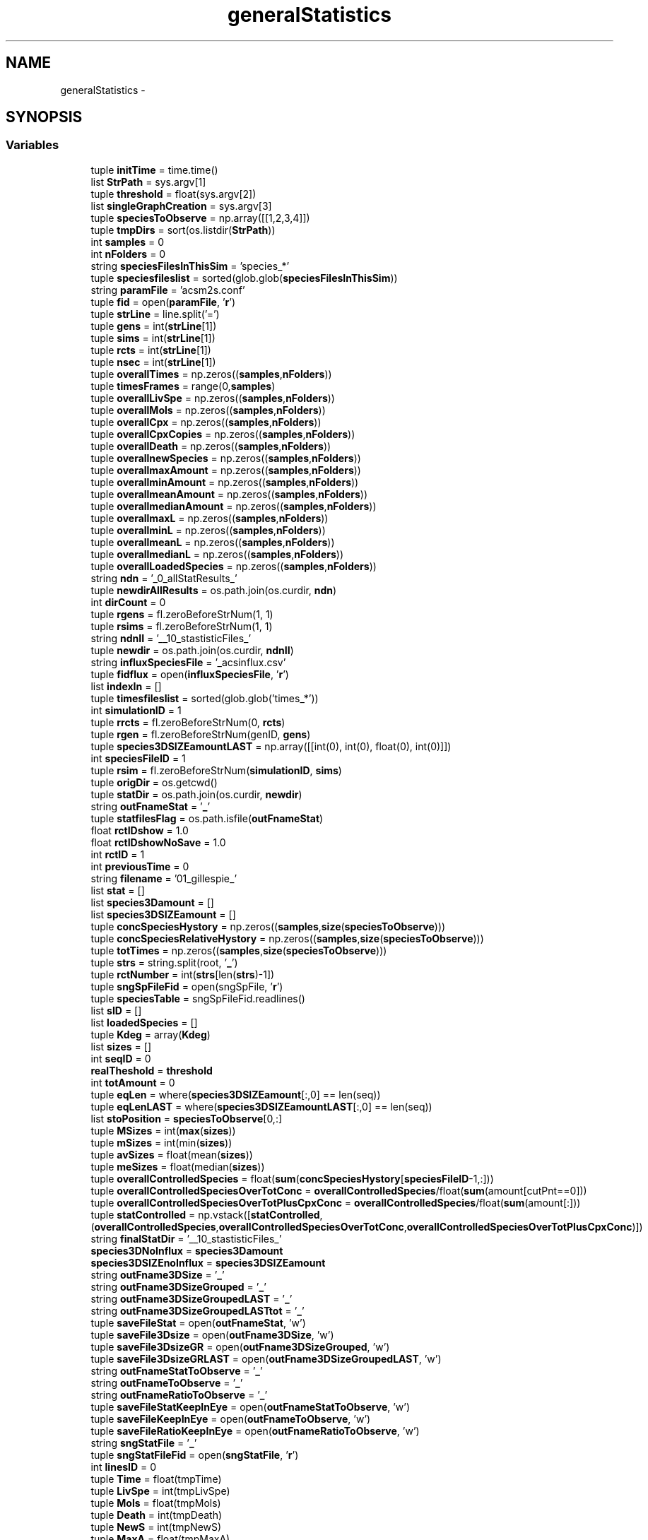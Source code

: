 .TH "generalStatistics" 3 "Mon Mar 12 2012" "Version 3.2 (20120312.46)" "CaRNeSS" \" -*- nroff -*-
.ad l
.nh
.SH NAME
generalStatistics \- 
.SH SYNOPSIS
.br
.PP
.SS "Variables"

.in +1c
.ti -1c
.RI "tuple \fBinitTime\fP = time\&.time()"
.br
.ti -1c
.RI "list \fBStrPath\fP = sys\&.argv[1]"
.br
.ti -1c
.RI "tuple \fBthreshold\fP = float(sys\&.argv[2])"
.br
.ti -1c
.RI "list \fBsingleGraphCreation\fP = sys\&.argv[3]"
.br
.ti -1c
.RI "tuple \fBspeciesToObserve\fP = np\&.array([[1,2,3,4]])"
.br
.ti -1c
.RI "tuple \fBtmpDirs\fP = sort(os\&.listdir(\fBStrPath\fP))"
.br
.ti -1c
.RI "int \fBsamples\fP = 0"
.br
.ti -1c
.RI "int \fBnFolders\fP = 0"
.br
.ti -1c
.RI "string \fBspeciesFilesInThisSim\fP = 'species_*'"
.br
.ti -1c
.RI "tuple \fBspeciesfileslist\fP = sorted(glob\&.glob(\fBspeciesFilesInThisSim\fP))"
.br
.ti -1c
.RI "string \fBparamFile\fP = 'acsm2s\&.conf'"
.br
.ti -1c
.RI "tuple \fBfid\fP = open(\fBparamFile\fP, '\fBr\fP')"
.br
.ti -1c
.RI "tuple \fBstrLine\fP = line\&.split('=')"
.br
.ti -1c
.RI "tuple \fBgens\fP = int(\fBstrLine\fP[1])"
.br
.ti -1c
.RI "tuple \fBsims\fP = int(\fBstrLine\fP[1])"
.br
.ti -1c
.RI "tuple \fBrcts\fP = int(\fBstrLine\fP[1])"
.br
.ti -1c
.RI "tuple \fBnsec\fP = int(\fBstrLine\fP[1])"
.br
.ti -1c
.RI "tuple \fBoverallTimes\fP = np\&.zeros((\fBsamples\fP,\fBnFolders\fP))"
.br
.ti -1c
.RI "tuple \fBtimesFrames\fP = range(0,\fBsamples\fP)"
.br
.ti -1c
.RI "tuple \fBoverallLivSpe\fP = np\&.zeros((\fBsamples\fP,\fBnFolders\fP))"
.br
.ti -1c
.RI "tuple \fBoverallMols\fP = np\&.zeros((\fBsamples\fP,\fBnFolders\fP))"
.br
.ti -1c
.RI "tuple \fBoverallCpx\fP = np\&.zeros((\fBsamples\fP,\fBnFolders\fP))"
.br
.ti -1c
.RI "tuple \fBoverallCpxCopies\fP = np\&.zeros((\fBsamples\fP,\fBnFolders\fP))"
.br
.ti -1c
.RI "tuple \fBoverallDeath\fP = np\&.zeros((\fBsamples\fP,\fBnFolders\fP))"
.br
.ti -1c
.RI "tuple \fBoverallnewSpecies\fP = np\&.zeros((\fBsamples\fP,\fBnFolders\fP))"
.br
.ti -1c
.RI "tuple \fBoverallmaxAmount\fP = np\&.zeros((\fBsamples\fP,\fBnFolders\fP))"
.br
.ti -1c
.RI "tuple \fBoverallminAmount\fP = np\&.zeros((\fBsamples\fP,\fBnFolders\fP))"
.br
.ti -1c
.RI "tuple \fBoverallmeanAmount\fP = np\&.zeros((\fBsamples\fP,\fBnFolders\fP))"
.br
.ti -1c
.RI "tuple \fBoverallmedianAmount\fP = np\&.zeros((\fBsamples\fP,\fBnFolders\fP))"
.br
.ti -1c
.RI "tuple \fBoverallmaxL\fP = np\&.zeros((\fBsamples\fP,\fBnFolders\fP))"
.br
.ti -1c
.RI "tuple \fBoverallminL\fP = np\&.zeros((\fBsamples\fP,\fBnFolders\fP))"
.br
.ti -1c
.RI "tuple \fBoverallmeanL\fP = np\&.zeros((\fBsamples\fP,\fBnFolders\fP))"
.br
.ti -1c
.RI "tuple \fBoverallmedianL\fP = np\&.zeros((\fBsamples\fP,\fBnFolders\fP))"
.br
.ti -1c
.RI "tuple \fBoverallLoadedSpecies\fP = np\&.zeros((\fBsamples\fP,\fBnFolders\fP))"
.br
.ti -1c
.RI "string \fBndn\fP = '_0_allStatResults_'"
.br
.ti -1c
.RI "tuple \fBnewdirAllResults\fP = os\&.path\&.join(os\&.curdir, \fBndn\fP)"
.br
.ti -1c
.RI "int \fBdirCount\fP = 0"
.br
.ti -1c
.RI "tuple \fBrgens\fP = fl\&.zeroBeforeStrNum(1, 1)"
.br
.ti -1c
.RI "tuple \fBrsims\fP = fl\&.zeroBeforeStrNum(1, 1)"
.br
.ti -1c
.RI "string \fBndnII\fP = '__10_stastisticFiles_'"
.br
.ti -1c
.RI "tuple \fBnewdir\fP = os\&.path\&.join(os\&.curdir, \fBndnII\fP)"
.br
.ti -1c
.RI "string \fBinfluxSpeciesFile\fP = '_acsinflux\&.csv'"
.br
.ti -1c
.RI "tuple \fBfidflux\fP = open(\fBinfluxSpeciesFile\fP, '\fBr\fP')"
.br
.ti -1c
.RI "list \fBindexIn\fP = []"
.br
.ti -1c
.RI "tuple \fBtimesfileslist\fP = sorted(glob\&.glob('times_*'))"
.br
.ti -1c
.RI "int \fBsimulationID\fP = 1"
.br
.ti -1c
.RI "tuple \fBrrcts\fP = fl\&.zeroBeforeStrNum(0, \fBrcts\fP)"
.br
.ti -1c
.RI "tuple \fBrgen\fP = fl\&.zeroBeforeStrNum(genID, \fBgens\fP)"
.br
.ti -1c
.RI "tuple \fBspecies3DSIZEamountLAST\fP = np\&.array([[int(0), int(0), float(0), int(0)]])"
.br
.ti -1c
.RI "int \fBspeciesFileID\fP = 1"
.br
.ti -1c
.RI "tuple \fBrsim\fP = fl\&.zeroBeforeStrNum(\fBsimulationID\fP, \fBsims\fP)"
.br
.ti -1c
.RI "tuple \fBorigDir\fP = os\&.getcwd()"
.br
.ti -1c
.RI "tuple \fBstatDir\fP = os\&.path\&.join(os\&.curdir, \fBnewdir\fP)"
.br
.ti -1c
.RI "string \fBoutFnameStat\fP = '\fB_\fP'"
.br
.ti -1c
.RI "tuple \fBstatfilesFlag\fP = os\&.path\&.isfile(\fBoutFnameStat\fP)"
.br
.ti -1c
.RI "float \fBrctIDshow\fP = 1\&.0"
.br
.ti -1c
.RI "float \fBrctIDshowNoSave\fP = 1\&.0"
.br
.ti -1c
.RI "int \fBrctID\fP = 1"
.br
.ti -1c
.RI "int \fBpreviousTime\fP = 0"
.br
.ti -1c
.RI "string \fBfilename\fP = '01_gillespie_'"
.br
.ti -1c
.RI "list \fBstat\fP = []"
.br
.ti -1c
.RI "list \fBspecies3Damount\fP = []"
.br
.ti -1c
.RI "list \fBspecies3DSIZEamount\fP = []"
.br
.ti -1c
.RI "tuple \fBconcSpeciesHystory\fP = np\&.zeros((\fBsamples\fP,\fBsize\fP(\fBspeciesToObserve\fP)))"
.br
.ti -1c
.RI "tuple \fBconcSpeciesRelativeHystory\fP = np\&.zeros((\fBsamples\fP,\fBsize\fP(\fBspeciesToObserve\fP)))"
.br
.ti -1c
.RI "tuple \fBtotTimes\fP = np\&.zeros((\fBsamples\fP,\fBsize\fP(\fBspeciesToObserve\fP)))"
.br
.ti -1c
.RI "tuple \fBstrs\fP = string\&.split(root, '\fB_\fP')"
.br
.ti -1c
.RI "tuple \fBrctNumber\fP = int(\fBstrs\fP[len(\fBstrs\fP)-1])"
.br
.ti -1c
.RI "tuple \fBsngSpFileFid\fP = open(sngSpFile, '\fBr\fP')"
.br
.ti -1c
.RI "tuple \fBspeciesTable\fP = sngSpFileFid\&.readlines()"
.br
.ti -1c
.RI "list \fBsID\fP = []"
.br
.ti -1c
.RI "list \fBloadedSpecies\fP = []"
.br
.ti -1c
.RI "tuple \fBKdeg\fP = array(\fBKdeg\fP)"
.br
.ti -1c
.RI "list \fBsizes\fP = []"
.br
.ti -1c
.RI "int \fBseqID\fP = 0"
.br
.ti -1c
.RI "\fBrealTheshold\fP = \fBthreshold\fP"
.br
.ti -1c
.RI "int \fBtotAmount\fP = 0"
.br
.ti -1c
.RI "tuple \fBeqLen\fP = where(\fBspecies3DSIZEamount\fP[:,0] == len(seq))"
.br
.ti -1c
.RI "tuple \fBeqLenLAST\fP = where(\fBspecies3DSIZEamountLAST\fP[:,0] == len(seq))"
.br
.ti -1c
.RI "list \fBstoPosition\fP = \fBspeciesToObserve\fP[0,:]"
.br
.ti -1c
.RI "tuple \fBMSizes\fP = int(\fBmax\fP(\fBsizes\fP))"
.br
.ti -1c
.RI "tuple \fBmSizes\fP = int(min(\fBsizes\fP))"
.br
.ti -1c
.RI "tuple \fBavSizes\fP = float(mean(\fBsizes\fP))"
.br
.ti -1c
.RI "tuple \fBmeSizes\fP = float(median(\fBsizes\fP))"
.br
.ti -1c
.RI "tuple \fBoverallControlledSpecies\fP = float(\fBsum\fP(\fBconcSpeciesHystory\fP[\fBspeciesFileID\fP-1,:]))"
.br
.ti -1c
.RI "tuple \fBoverallControlledSpeciesOverTotConc\fP = \fBoverallControlledSpecies\fP/float(\fBsum\fP(amount[cutPnt==0]))"
.br
.ti -1c
.RI "tuple \fBoverallControlledSpeciesOverTotPlusCpxConc\fP = \fBoverallControlledSpecies\fP/float(\fBsum\fP(amount[:]))"
.br
.ti -1c
.RI "tuple \fBstatControlled\fP = np\&.vstack([\fBstatControlled\fP,(\fBoverallControlledSpecies\fP,\fBoverallControlledSpeciesOverTotConc\fP,\fBoverallControlledSpeciesOverTotPlusCpxConc\fP)])"
.br
.ti -1c
.RI "string \fBfinalStatDir\fP = '__10_stastisticFiles_'"
.br
.ti -1c
.RI "\fBspecies3DNoInflux\fP = \fBspecies3Damount\fP"
.br
.ti -1c
.RI "\fBspecies3DSIZEnoInflux\fP = \fBspecies3DSIZEamount\fP"
.br
.ti -1c
.RI "string \fBoutFname3DSize\fP = '\fB_\fP'"
.br
.ti -1c
.RI "string \fBoutFname3DSizeGrouped\fP = '\fB_\fP'"
.br
.ti -1c
.RI "string \fBoutFname3DSizeGroupedLAST\fP = '\fB_\fP'"
.br
.ti -1c
.RI "string \fBoutFname3DSizeGroupedLASTtot\fP = '\fB_\fP'"
.br
.ti -1c
.RI "tuple \fBsaveFileStat\fP = open(\fBoutFnameStat\fP, 'w')"
.br
.ti -1c
.RI "tuple \fBsaveFile3Dsize\fP = open(\fBoutFname3DSize\fP, 'w')"
.br
.ti -1c
.RI "tuple \fBsaveFile3DsizeGR\fP = open(\fBoutFname3DSizeGrouped\fP, 'w')"
.br
.ti -1c
.RI "tuple \fBsaveFile3DsizeGRLAST\fP = open(\fBoutFname3DSizeGroupedLAST\fP, 'w')"
.br
.ti -1c
.RI "string \fBoutFnameStatToObserve\fP = '\fB_\fP'"
.br
.ti -1c
.RI "string \fBoutFnameToObserve\fP = '\fB_\fP'"
.br
.ti -1c
.RI "string \fBoutFnameRatioToObserve\fP = '\fB_\fP'"
.br
.ti -1c
.RI "tuple \fBsaveFileStatKeepInEye\fP = open(\fBoutFnameStatToObserve\fP, 'w')"
.br
.ti -1c
.RI "tuple \fBsaveFileKeepInEye\fP = open(\fBoutFnameToObserve\fP, 'w')"
.br
.ti -1c
.RI "tuple \fBsaveFileRatioKeepInEye\fP = open(\fBoutFnameRatioToObserve\fP, 'w')"
.br
.ti -1c
.RI "string \fBsngStatFile\fP = '\fB_\fP'"
.br
.ti -1c
.RI "tuple \fBsngStatFileFid\fP = open(\fBsngStatFile\fP, '\fBr\fP')"
.br
.ti -1c
.RI "int \fBlinesID\fP = 0"
.br
.ti -1c
.RI "tuple \fBTime\fP = float(tmpTime)"
.br
.ti -1c
.RI "tuple \fBLivSpe\fP = int(tmpLivSpe)"
.br
.ti -1c
.RI "tuple \fBMols\fP = float(tmpMols)"
.br
.ti -1c
.RI "tuple \fBDeath\fP = int(tmpDeath)"
.br
.ti -1c
.RI "tuple \fBNewS\fP = int(tmpNewS)"
.br
.ti -1c
.RI "tuple \fBMaxA\fP = float(tmpMaxA)"
.br
.ti -1c
.RI "tuple \fBMinA\fP = float(tmpMinA)"
.br
.ti -1c
.RI "tuple \fBMeanA\fP = float(tmpMeanA)"
.br
.ti -1c
.RI "tuple \fBMedianA\fP = float(tmpMedianA)"
.br
.ti -1c
.RI "tuple \fBCpx\fP = int(tmpCpx)"
.br
.ti -1c
.RI "tuple \fBCpxCopies\fP = float(tmpCpxCopies)"
.br
.ti -1c
.RI "tuple \fBMaxL\fP = int(tmpMaxL)"
.br
.ti -1c
.RI "tuple \fBMinL\fP = int(tmpMinL)"
.br
.ti -1c
.RI "tuple \fBMeanL\fP = float(tmpMeanL)"
.br
.ti -1c
.RI "tuple \fBMedianL\fP = float(tmpMedianL)"
.br
.ti -1c
.RI "tuple \fBloadedConc\fP = float(tmpLoadedConc)"
.br
.ti -1c
.RI "tuple \fBstatfileslastFID\fP = open(\fBoutFname3DSizeGroupedLAST\fP, '\fBr\fP')"
.br
.ti -1c
.RI "tuple \fBnormTimes\fP = np\&.mean(\fBoverallTimes\fP,1)"
.br
.ti -1c
.RI "tuple \fBnormTimesStd\fP = np\&.std(\fBoverallTimes\fP,1)"
.br
.ti -1c
.RI "tuple \fBnormY\fP = np\&.mean(\fBoverallLivSpe\fP,1)"
.br
.ti -1c
.RI "tuple \fBnormYstd\fP = np\&.std(\fBoverallLivSpe\fP,1)"
.br
.ti -1c
.RI "tuple \fBendTime\fP = time\&.time()"
.br
.ti -1c
.RI "int \fBminutes\fP = 60"
.br
.in -1c
.SH "Variable Documentation"
.PP 
.SS "tuple \fBgeneralStatistics::avSizes\fP = float(mean(\fBsizes\fP))"
.PP
Definition at line 450 of file generalStatistics\&.py\&.
.SS "tuple \fBgeneralStatistics::concSpeciesHystory\fP = np\&.zeros((\fBsamples\fP,\fBsize\fP(\fBspeciesToObserve\fP)))"
.PP
Definition at line 330 of file generalStatistics\&.py\&.
.SS "tuple \fBgeneralStatistics::concSpeciesRelativeHystory\fP = np\&.zeros((\fBsamples\fP,\fBsize\fP(\fBspeciesToObserve\fP)))"
.PP
Definition at line 331 of file generalStatistics\&.py\&.
.SS "tuple \fBgeneralStatistics::Cpx\fP = int(tmpCpx)"
.PP
Definition at line 646 of file generalStatistics\&.py\&.
.SS "tuple \fBgeneralStatistics::CpxCopies\fP = float(tmpCpxCopies)"
.PP
Definition at line 647 of file generalStatistics\&.py\&.
.SS "tuple \fBgeneralStatistics::Death\fP = int(tmpDeath)"
.PP
Definition at line 640 of file generalStatistics\&.py\&.
.SS "int \fBgeneralStatistics::dirCount\fP = 0"
.PP
Definition at line 213 of file generalStatistics\&.py\&.
.SS "tuple \fBgeneralStatistics::endTime\fP = time\&.time()"
.PP
Definition at line 826 of file generalStatistics\&.py\&.
.SS "tuple \fBgeneralStatistics::eqLen\fP = where(\fBspecies3DSIZEamount\fP[:,0] == len(seq))"
.PP
Definition at line 400 of file generalStatistics\&.py\&.
.SS "tuple \fBgeneralStatistics::eqLenLAST\fP = where(\fBspecies3DSIZEamountLAST\fP[:,0] == len(seq))"
.PP
Definition at line 418 of file generalStatistics\&.py\&.
.SS "tuple \fBgeneralStatistics::fid\fP = open(\fBparamFile\fP, '\fBr\fP')"
.PP
Definition at line 156 of file generalStatistics\&.py\&.
.SS "tuple \fBgeneralStatistics::fidflux\fP = open(\fBinfluxSpeciesFile\fP, '\fBr\fP')"
.PP
Definition at line 240 of file generalStatistics\&.py\&.
.SS "string \fBgeneralStatistics::filename\fP = '01_gillespie_'"
.PP
Definition at line 295 of file generalStatistics\&.py\&.
.SS "string \fBgeneralStatistics::finalStatDir\fP = '__10_stastisticFiles_'"
.PP
Definition at line 524 of file generalStatistics\&.py\&.
.SS "tuple \fBgeneralStatistics::gens\fP = int(\fBstrLine\fP[1])"
.PP
Definition at line 164 of file generalStatistics\&.py\&.
.SS "list \fBgeneralStatistics::indexIn\fP = []"
.PP
Definition at line 241 of file generalStatistics\&.py\&.
.SS "string \fBgeneralStatistics::influxSpeciesFile\fP = '_acsinflux\&.csv'"
.PP
Definition at line 238 of file generalStatistics\&.py\&.
.SS "tuple \fBgeneralStatistics::initTime\fP = time\&.time()"
.PP
Definition at line 102 of file generalStatistics\&.py\&.
.SS "tuple \fBgeneralStatistics::Kdeg\fP = array(\fBKdeg\fP)"
.PP
Definition at line 368 of file generalStatistics\&.py\&.
.SS "int \fBgeneralStatistics::linesID\fP = 0"
.PP
Definition at line 633 of file generalStatistics\&.py\&.
.SS "tuple \fBgeneralStatistics::LivSpe\fP = int(tmpLivSpe)"
.PP
Definition at line 638 of file generalStatistics\&.py\&.
.SS "tuple \fBgeneralStatistics::loadedConc\fP = float(tmpLoadedConc)"
.PP
Definition at line 652 of file generalStatistics\&.py\&.
.SS "tuple \fBgeneralStatistics::loadedSpecies\fP = []"
.PP
Definition at line 356 of file generalStatistics\&.py\&.
.SS "tuple \fBgeneralStatistics::MaxA\fP = float(tmpMaxA)"
.PP
Definition at line 642 of file generalStatistics\&.py\&.
.SS "tuple \fBgeneralStatistics::MaxL\fP = int(tmpMaxL)"
.PP
Definition at line 648 of file generalStatistics\&.py\&.
.SS "tuple \fBgeneralStatistics::MeanA\fP = float(tmpMeanA)"
.PP
Definition at line 644 of file generalStatistics\&.py\&.
.SS "tuple \fBgeneralStatistics::MeanL\fP = float(tmpMeanL)"
.PP
Definition at line 650 of file generalStatistics\&.py\&.
.SS "tuple \fBgeneralStatistics::MedianA\fP = float(tmpMedianA)"
.PP
Definition at line 645 of file generalStatistics\&.py\&.
.SS "tuple \fBgeneralStatistics::MedianL\fP = float(tmpMedianL)"
.PP
Definition at line 651 of file generalStatistics\&.py\&.
.SS "tuple \fBgeneralStatistics::meSizes\fP = float(median(\fBsizes\fP))"
.PP
Definition at line 451 of file generalStatistics\&.py\&.
.SS "tuple \fBgeneralStatistics::MinA\fP = float(tmpMinA)"
.PP
Definition at line 643 of file generalStatistics\&.py\&.
.SS "tuple \fBgeneralStatistics::MinL\fP = int(tmpMinL)"
.PP
Definition at line 649 of file generalStatistics\&.py\&.
.SS "int \fBgeneralStatistics::minutes\fP = 60"
.PP
Definition at line 827 of file generalStatistics\&.py\&.
.SS "tuple \fBgeneralStatistics::Mols\fP = float(tmpMols)"
.PP
Definition at line 639 of file generalStatistics\&.py\&.
.SS "tuple \fBgeneralStatistics::MSizes\fP = int(\fBmax\fP(\fBsizes\fP))"
.PP
Definition at line 448 of file generalStatistics\&.py\&.
.SS "tuple \fBgeneralStatistics::mSizes\fP = int(min(\fBsizes\fP))"
.PP
Definition at line 449 of file generalStatistics\&.py\&.
.SS "string \fBgeneralStatistics::ndn\fP = '_0_allStatResults_'"
.PP
Definition at line 204 of file generalStatistics\&.py\&.
.SS "string \fBgeneralStatistics::ndnII\fP = '__10_stastisticFiles_'"
.PP
Definition at line 229 of file generalStatistics\&.py\&.
.SS "tuple \fBgeneralStatistics::newdir\fP = os\&.path\&.join(os\&.curdir, \fBndnII\fP)"
.PP
Definition at line 230 of file generalStatistics\&.py\&.
.SS "tuple \fBgeneralStatistics::newdirAllResults\fP = os\&.path\&.join(os\&.curdir, \fBndn\fP)"
.PP
Definition at line 205 of file generalStatistics\&.py\&.
.SS "tuple \fBgeneralStatistics::NewS\fP = int(tmpNewS)"
.PP
Definition at line 641 of file generalStatistics\&.py\&.
.SS "int \fBgeneralStatistics::nFolders\fP = 0"
.PP
Definition at line 137 of file generalStatistics\&.py\&.
.SS "tuple \fBgeneralStatistics::normTimes\fP = np\&.mean(\fBoverallTimes\fP,1)"
.PP
Definition at line 721 of file generalStatistics\&.py\&.
.SS "tuple \fBgeneralStatistics::normTimesStd\fP = np\&.std(\fBoverallTimes\fP,1)"
.PP
Definition at line 722 of file generalStatistics\&.py\&.
.SS "tuple \fBgeneralStatistics::normY\fP = np\&.mean(\fBoverallLivSpe\fP,1)"
.PP
Definition at line 723 of file generalStatistics\&.py\&.
.SS "tuple \fBgeneralStatistics::normYstd\fP = np\&.std(\fBoverallLivSpe\fP,1)"
.PP
Definition at line 724 of file generalStatistics\&.py\&.
.SS "tuple \fBgeneralStatistics::nsec\fP = int(\fBstrLine\fP[1])"
.PP
Definition at line 170 of file generalStatistics\&.py\&.
.SS "tuple \fBgeneralStatistics::origDir\fP = os\&.getcwd()"
.PP
Definition at line 274 of file generalStatistics\&.py\&.
.SS "string \fBgeneralStatistics::outFname3DSize\fP = '\fB_\fP'"
.PP
Definition at line 564 of file generalStatistics\&.py\&.
.SS "string \fBgeneralStatistics::outFname3DSizeGrouped\fP = '\fB_\fP'"
.PP
Definition at line 565 of file generalStatistics\&.py\&.
.SS "string \fBgeneralStatistics::outFname3DSizeGroupedLAST\fP = '\fB_\fP'"
.PP
Definition at line 566 of file generalStatistics\&.py\&.
.SS "string \fBgeneralStatistics::outFname3DSizeGroupedLASTtot\fP = '\fB_\fP'"
.PP
Definition at line 567 of file generalStatistics\&.py\&.
.SS "string \fBgeneralStatistics::outFnameRatioToObserve\fP = '\fB_\fP'"
.PP
Definition at line 594 of file generalStatistics\&.py\&.
.SS "string \fBgeneralStatistics::outFnameStat\fP = '\fB_\fP'"
.PP
Definition at line 276 of file generalStatistics\&.py\&.
.SS "string \fBgeneralStatistics::outFnameStatToObserve\fP = '\fB_\fP'"
.PP
Definition at line 592 of file generalStatistics\&.py\&.
.SS "string \fBgeneralStatistics::outFnameToObserve\fP = '\fB_\fP'"
.PP
Definition at line 593 of file generalStatistics\&.py\&.
.SS "tuple \fBgeneralStatistics::overallControlledSpecies\fP = float(\fBsum\fP(\fBconcSpeciesHystory\fP[\fBspeciesFileID\fP-1,:]))"
.PP
Definition at line 468 of file generalStatistics\&.py\&.
.SS "tuple \fBgeneralStatistics::overallControlledSpeciesOverTotConc\fP = \fBoverallControlledSpecies\fP/float(\fBsum\fP(amount[cutPnt==0]))"
.PP
Definition at line 469 of file generalStatistics\&.py\&.
.SS "tuple \fBgeneralStatistics::overallControlledSpeciesOverTotPlusCpxConc\fP = \fBoverallControlledSpecies\fP/float(\fBsum\fP(amount[:]))"
.PP
Definition at line 470 of file generalStatistics\&.py\&.
.SS "tuple \fBgeneralStatistics::overallCpx\fP = np\&.zeros((\fBsamples\fP,\fBnFolders\fP))"
.PP
Definition at line 188 of file generalStatistics\&.py\&.
.SS "tuple \fBgeneralStatistics::overallCpxCopies\fP = np\&.zeros((\fBsamples\fP,\fBnFolders\fP))"
.PP
Definition at line 189 of file generalStatistics\&.py\&.
.SS "tuple \fBgeneralStatistics::overallDeath\fP = np\&.zeros((\fBsamples\fP,\fBnFolders\fP))"
.PP
Definition at line 190 of file generalStatistics\&.py\&.
.SS "tuple \fBgeneralStatistics::overallLivSpe\fP = np\&.zeros((\fBsamples\fP,\fBnFolders\fP))"
.PP
Definition at line 186 of file generalStatistics\&.py\&.
.SS "tuple \fBgeneralStatistics::overallLoadedSpecies\fP = np\&.zeros((\fBsamples\fP,\fBnFolders\fP))"
.PP
Definition at line 200 of file generalStatistics\&.py\&.
.SS "tuple \fBgeneralStatistics::overallmaxAmount\fP = np\&.zeros((\fBsamples\fP,\fBnFolders\fP))"
.PP
Definition at line 192 of file generalStatistics\&.py\&.
.SS "tuple \fBgeneralStatistics::overallmaxL\fP = np\&.zeros((\fBsamples\fP,\fBnFolders\fP))"
.PP
Definition at line 196 of file generalStatistics\&.py\&.
.SS "tuple \fBgeneralStatistics::overallmeanAmount\fP = np\&.zeros((\fBsamples\fP,\fBnFolders\fP))"
.PP
Definition at line 194 of file generalStatistics\&.py\&.
.SS "tuple \fBgeneralStatistics::overallmeanL\fP = np\&.zeros((\fBsamples\fP,\fBnFolders\fP))"
.PP
Definition at line 198 of file generalStatistics\&.py\&.
.SS "tuple \fBgeneralStatistics::overallmedianAmount\fP = np\&.zeros((\fBsamples\fP,\fBnFolders\fP))"
.PP
Definition at line 195 of file generalStatistics\&.py\&.
.SS "tuple \fBgeneralStatistics::overallmedianL\fP = np\&.zeros((\fBsamples\fP,\fBnFolders\fP))"
.PP
Definition at line 199 of file generalStatistics\&.py\&.
.SS "tuple \fBgeneralStatistics::overallminAmount\fP = np\&.zeros((\fBsamples\fP,\fBnFolders\fP))"
.PP
Definition at line 193 of file generalStatistics\&.py\&.
.SS "tuple \fBgeneralStatistics::overallminL\fP = np\&.zeros((\fBsamples\fP,\fBnFolders\fP))"
.PP
Definition at line 197 of file generalStatistics\&.py\&.
.SS "tuple \fBgeneralStatistics::overallMols\fP = np\&.zeros((\fBsamples\fP,\fBnFolders\fP))"
.PP
Definition at line 187 of file generalStatistics\&.py\&.
.SS "tuple \fBgeneralStatistics::overallnewSpecies\fP = np\&.zeros((\fBsamples\fP,\fBnFolders\fP))"
.PP
Definition at line 191 of file generalStatistics\&.py\&.
.SS "tuple \fBgeneralStatistics::overallTimes\fP = np\&.zeros((\fBsamples\fP,\fBnFolders\fP))"
.PP
Definition at line 175 of file generalStatistics\&.py\&.
.SS "string \fBgeneralStatistics::paramFile\fP = 'acsm2s\&.conf'"
.PP
Definition at line 153 of file generalStatistics\&.py\&.
.SS "int \fBgeneralStatistics::previousTime\fP = 0"
.PP
Definition at line 286 of file generalStatistics\&.py\&.
.SS "int \fBgeneralStatistics::rctID\fP = 1"
.PP
Definition at line 285 of file generalStatistics\&.py\&.
.SS "float \fBgeneralStatistics::rctIDshow\fP = 1\&.0"
.PP
Definition at line 283 of file generalStatistics\&.py\&.
.SS "float \fBgeneralStatistics::rctIDshowNoSave\fP = 1\&.0"
.PP
Definition at line 284 of file generalStatistics\&.py\&.
.SS "tuple \fBgeneralStatistics::rctNumber\fP = int(\fBstrs\fP[len(\fBstrs\fP)-1])"
.PP
Definition at line 338 of file generalStatistics\&.py\&.
.SS "tuple \fBgeneralStatistics::rcts\fP = int(\fBstrLine\fP[1])"
.PP
Definition at line 168 of file generalStatistics\&.py\&.
.SS "\fBgeneralStatistics::realTheshold\fP = \fBthreshold\fP"
.PP
Definition at line 377 of file generalStatistics\&.py\&.
.SS "tuple \fBgeneralStatistics::rgen\fP = fl\&.zeroBeforeStrNum(genID, \fBgens\fP)"
.PP
Definition at line 265 of file generalStatistics\&.py\&.
.SS "tuple \fBgeneralStatistics::rgens\fP = fl\&.zeroBeforeStrNum(1, 1)"
.PP
Definition at line 214 of file generalStatistics\&.py\&.
.SS "tuple \fBgeneralStatistics::rrcts\fP = fl\&.zeroBeforeStrNum(0, \fBrcts\fP)"
.PP
Definition at line 263 of file generalStatistics\&.py\&.
.SS "tuple \fBgeneralStatistics::rsim\fP = fl\&.zeroBeforeStrNum(\fBsimulationID\fP, \fBsims\fP)"
.PP
Definition at line 272 of file generalStatistics\&.py\&.
.SS "tuple \fBgeneralStatistics::rsims\fP = fl\&.zeroBeforeStrNum(1, 1)"
.PP
Definition at line 215 of file generalStatistics\&.py\&.
.SS "tuple \fBgeneralStatistics::samples\fP = 0"
.PP
Definition at line 135 of file generalStatistics\&.py\&.
.SS "tuple \fBgeneralStatistics::saveFile3Dsize\fP = open(\fBoutFname3DSize\fP, 'w')"
.PP
Definition at line 569 of file generalStatistics\&.py\&.
.SS "tuple \fBgeneralStatistics::saveFile3DsizeGR\fP = open(\fBoutFname3DSizeGrouped\fP, 'w')"
.PP
Definition at line 570 of file generalStatistics\&.py\&.
.SS "tuple \fBgeneralStatistics::saveFile3DsizeGRLAST\fP = open(\fBoutFname3DSizeGroupedLAST\fP, 'w')"
.PP
Definition at line 571 of file generalStatistics\&.py\&.
.SS "tuple \fBgeneralStatistics::saveFileKeepInEye\fP = open(\fBoutFnameToObserve\fP, 'w')"
.PP
Definition at line 596 of file generalStatistics\&.py\&.
.SS "tuple \fBgeneralStatistics::saveFileRatioKeepInEye\fP = open(\fBoutFnameRatioToObserve\fP, 'w')"
.PP
Definition at line 597 of file generalStatistics\&.py\&.
.SS "tuple \fBgeneralStatistics::saveFileStat\fP = open(\fBoutFnameStat\fP, 'w')"
.PP
Definition at line 568 of file generalStatistics\&.py\&.
.SS "tuple \fBgeneralStatistics::saveFileStatKeepInEye\fP = open(\fBoutFnameStatToObserve\fP, 'w')"
.PP
Definition at line 595 of file generalStatistics\&.py\&.
.SS "int \fBgeneralStatistics::seqID\fP = 0"
.PP
Definition at line 376 of file generalStatistics\&.py\&.
.SS "tuple \fBgeneralStatistics::sID\fP = []"
.PP
Definition at line 355 of file generalStatistics\&.py\&.
.SS "tuple \fBgeneralStatistics::sims\fP = int(\fBstrLine\fP[1])"
.PP
Definition at line 166 of file generalStatistics\&.py\&.
.SS "int \fBgeneralStatistics::simulationID\fP = 1"
.PP
Definition at line 262 of file generalStatistics\&.py\&.
.SS "int \fBgeneralStatistics::singleGraphCreation\fP = sys\&.argv[3]"
.PP
Definition at line 116 of file generalStatistics\&.py\&.
.SS "list \fBgeneralStatistics::sizes\fP = []"
.PP
Definition at line 375 of file generalStatistics\&.py\&.
.SS "tuple \fBgeneralStatistics::sngSpFileFid\fP = open(sngSpFile, '\fBr\fP')"
.PP
Definition at line 343 of file generalStatistics\&.py\&.
.SS "string \fBgeneralStatistics::sngStatFile\fP = '\fB_\fP'"
.PP
Definition at line 624 of file generalStatistics\&.py\&.
.SS "tuple \fBgeneralStatistics::sngStatFileFid\fP = open(\fBsngStatFile\fP, '\fBr\fP')"
.PP
Definition at line 628 of file generalStatistics\&.py\&.
.SS "tuple \fBgeneralStatistics::species3Damount\fP = []"
.PP
Definition at line 325 of file generalStatistics\&.py\&.
.SS "list \fBgeneralStatistics::species3DNoInflux\fP = \fBspecies3Damount\fP"
.PP
Definition at line 531 of file generalStatistics\&.py\&.
.SS "tuple \fBgeneralStatistics::species3DSIZEamount\fP = []"
.PP
Definition at line 326 of file generalStatistics\&.py\&.
.SS "tuple \fBgeneralStatistics::species3DSIZEamountLAST\fP = np\&.array([[int(0), int(0), float(0), int(0)]])"
.PP
Definition at line 267 of file generalStatistics\&.py\&.
.SS "list \fBgeneralStatistics::species3DSIZEnoInflux\fP = \fBspecies3DSIZEamount\fP"
.PP
Definition at line 532 of file generalStatistics\&.py\&.
.SS "int \fBgeneralStatistics::speciesFileID\fP = 1"
.PP
Definition at line 271 of file generalStatistics\&.py\&.
.SS "string \fBgeneralStatistics::speciesFilesInThisSim\fP = 'species_*'"
.PP
Definition at line 147 of file generalStatistics\&.py\&.
.SS "tuple \fBgeneralStatistics::speciesfileslist\fP = sorted(glob\&.glob(\fBspeciesFilesInThisSim\fP))"
.PP
Definition at line 148 of file generalStatistics\&.py\&.
.SS "tuple \fBgeneralStatistics::speciesTable\fP = sngSpFileFid\&.readlines()"
.PP
Definition at line 344 of file generalStatistics\&.py\&.
.SS "tuple \fBgeneralStatistics::speciesToObserve\fP = np\&.array([[1,2,3,4]])"
.PP
Definition at line 123 of file generalStatistics\&.py\&.
.SS "tuple \fBgeneralStatistics::stat\fP = []"
.PP
Definition at line 324 of file generalStatistics\&.py\&.
.SS "tuple \fBgeneralStatistics::statControlled\fP = np\&.vstack([\fBstatControlled\fP,(\fBoverallControlledSpecies\fP,\fBoverallControlledSpeciesOverTotConc\fP,\fBoverallControlledSpeciesOverTotPlusCpxConc\fP)])"
.PP
Definition at line 472 of file generalStatistics\&.py\&.
.SS "tuple \fBgeneralStatistics::statDir\fP = os\&.path\&.join(os\&.curdir, \fBnewdir\fP)"
.PP
Definition at line 275 of file generalStatistics\&.py\&.
.SS "\fBgeneralStatistics::statfilesFlag\fP = os\&.path\&.isfile(\fBoutFnameStat\fP)"
.PP
Definition at line 278 of file generalStatistics\&.py\&.
.SS "tuple \fBgeneralStatistics::statfileslastFID\fP = open(\fBoutFname3DSizeGroupedLAST\fP, '\fBr\fP')"
.PP
Definition at line 678 of file generalStatistics\&.py\&.
.SS "list \fBgeneralStatistics::stoPosition\fP = \fBspeciesToObserve\fP[0,:]"
.PP
Definition at line 432 of file generalStatistics\&.py\&.
.SS "tuple \fBgeneralStatistics::strLine\fP = line\&.split('=')"
.PP
Definition at line 162 of file generalStatistics\&.py\&.
.SS "list \fBgeneralStatistics::StrPath\fP = sys\&.argv[1]"
.PP
Definition at line 110 of file generalStatistics\&.py\&.
.SS "tuple \fBgeneralStatistics::strs\fP = string\&.split(root, '\fB_\fP')"
.PP
Definition at line 337 of file generalStatistics\&.py\&.
.SS "tuple \fBgeneralStatistics::threshold\fP = float(sys\&.argv[2])"
.PP
Definition at line 111 of file generalStatistics\&.py\&.
.SS "tuple \fBgeneralStatistics::Time\fP = float(tmpTime)"
.PP
Definition at line 637 of file generalStatistics\&.py\&.
.SS "tuple \fBgeneralStatistics::timesfileslist\fP = sorted(glob\&.glob('times_*'))"
.PP
Definition at line 261 of file generalStatistics\&.py\&.
.SS "tuple \fBgeneralStatistics::timesFrames\fP = range(0,\fBsamples\fP)"
.PP
Definition at line 176 of file generalStatistics\&.py\&.
.SS "tuple \fBgeneralStatistics::tmpDirs\fP = sort(os\&.listdir(\fBStrPath\fP))"
.PP
Definition at line 127 of file generalStatistics\&.py\&.
.SS "int \fBgeneralStatistics::totAmount\fP = 0"
.PP
Definition at line 378 of file generalStatistics\&.py\&.
.SS "tuple \fBgeneralStatistics::totTimes\fP = np\&.zeros((\fBsamples\fP,\fBsize\fP(\fBspeciesToObserve\fP)))"
.PP
Definition at line 332 of file generalStatistics\&.py\&.
.SH "Author"
.PP 
Generated automatically by Doxygen for CaRNeSS from the source code\&.
